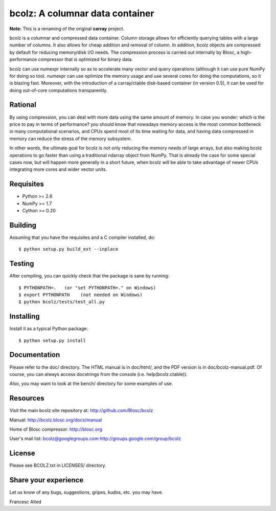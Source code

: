 bcolz: A columnar data container
================================


**Note:** This is a renaming of the original **carray** project.

bcolz is a columnar and compressed data container.  Column storage allows
for efficiently querying tables with a large number of columns.  It also
allows for cheap addition and removal of column.  In addition, bcolz objects
are compressed by default for reducing memory/disk I/O needs.  The
compression process is carried out internally by Blosc, a high-performance
compressor that is optimized for binary data.

bcolz can use numexpr internally so as to accelerate many vector and
query operations (although it can use pure NumPy for doing so too).
numexpr can use optimize the memory usage and use several cores for
doing the computations, so it is blazing fast.  Moreover, with the
introduction of a carray/ctable disk-based container (in version 0.5),
it can be used for doing out-of-core computations transparently.

Rational
--------

By using compression, you can deal with more data using the same
amount of memory.  In case you wonder: which is the price to pay in
terms of performance? you should know that nowadays memory access is
the most common bottleneck in many computational scenarios, and CPUs
spend most of its time waiting for data, and having data compressed in
memory can reduce the stress of the memory subsystem.

In other words, the ultimate goal for bcolz is not only reducing the
memory needs of large arrays, but also making bcolz operations to go
faster than using a traditional ndarray object from NumPy.  That is
already the case for some special cases now, but will happen more
generally in a short future, when bcolz will be able to take
advantage of newer CPUs integrating more cores and wider vector units.

Requisites
----------

- Python >= 2.6
- NumPy >= 1.7
- Cython >= 0.20

Building
--------

Assuming that you have the requisites and a C compiler installed, do::

    $ python setup.py build_ext --inplace

Testing
-------

After compiling, you can quickly check that the package is sane by
running::

    $ PYTHONPATH=.   (or "set PYTHONPATH=." on Windows)
    $ export PYTHONPATH    (not needed on Windows)
    $ python bcolz/tests/test_all.py

Installing
----------

Install it as a typical Python package::

    $ python setup.py install

Documentation
-------------

Please refer to the doc/ directory.  The HTML manual is in doc/html/,
and the PDF version is in doc/bcolz-manual.pdf.  Of course, you can
always access docstrings from the console (i.e. help(bcolz.ctable)).

Also, you may want to look at the bench/ directory for some examples
of use.

Resources
---------

Visit the main bcolz site repository at:
http://github.com/Blosc/bcolz

Manual:
http://bcolz.blosc.org/docs/manual

Home of Blosc compressor:
http://blosc.org

User's mail list:
bcolz@googlegroups.com
http://groups.google.com/group/bcolz

License
-------

Please see BCOLZ.txt in LICENSES/ directory.

Share your experience
---------------------

Let us know of any bugs, suggestions, gripes, kudos, etc. you may
have.


Francesc Alted
